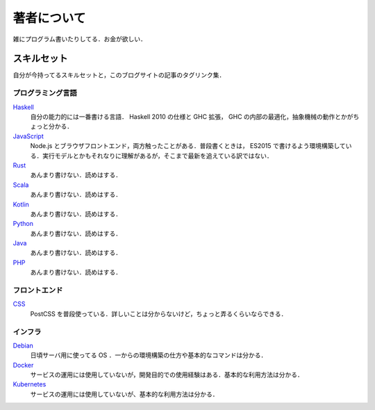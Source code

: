 著者について
==============

雑にプログラム書いたりしてる．お金が欲しい．

スキルセット
------------

自分が今持ってるスキルセットと，このブログサイトの記事のタグリンク集．

プログラミング言語
::::::::::::::::::

`Haskell <https://mizunashi-mana.github.io/blog/tag/haskell.html>`_
  自分の能力的には一番書ける言語． Haskell 2010 の仕様と GHC 拡張， GHC の内部の最適化，抽象機械の動作とかがちょっと分かる．

`JavaScript <https://mizunashi-mana.github.io/blog/tag/javascript.html>`_
  Node.js とブラウザフロントエンド，両方触ったことがある．普段書くときは， ES2015 で書けるよう環境構築している．実行モデルとかもそれなりに理解があるが，そこまで最新を追えている訳ではない．

`Rust <https://mizunashi-mana.github.io/blog/tag/rust.html>`_
  あんまり書けない．読めはする．

`Scala <https://mizunashi-mana.github.io/blog/tag/scala.html>`_
  あんまり書けない．読めはする．

`Kotlin <https://mizunashi-mana.github.io/blog/tag/kotlin.html>`_
  あんまり書けない．読めはする．

`Python <https://mizunashi-mana.github.io/blog/tag/python.html>`_
  あんまり書けない．読めはする．

`Java <https://mizunashi-mana.github.io/blog/tag/java.html>`_
  あんまり書けない．読めはする．

`PHP <https://mizunashi-mana.github.io/blog/tag/php.html>`_
  あんまり書けない．読めはする．

フロントエンド
::::::::::::::

`CSS <https://mizunashi-mana.github.io/blog/tag/css.html>`_
  PostCSS を普段使っている．詳しいことは分からないけど，ちょっと弄るくらいならできる．

インフラ
::::::::

`Debian <https://mizunashi-mana.ginthub.io/blog/tag/debian.html>`_
  日頃サーバ用に使ってる OS ．一からの環境構築の仕方や基本的なコマンドは分かる．

`Docker <https://mizunashi-mana.github.io/blog/tag/docker.html>`_
  サービスの運用には使用していないが，開発目的での使用経験はある．基本的な利用方法は分かる．

`Kubernetes <https://mizunashi-mana.github.io/blog/tag/kubernetes.html>`_
  サービスの運用には使用していないが、基本的な利用方法は分かる．
